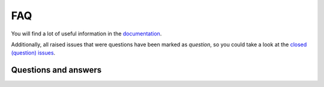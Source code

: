 FAQ
===
You will find a lot of useful information in the `documentation
<https://graphene-elastic.readthedocs.io/>`__.

Additionally, all raised issues that were questions have been marked as
`question`, so you could take a look at the
`closed (question) issues <https://github.com/barseghyanartur/graphene-elastic/issues?q=is%3Aissue+label%3Aquestion+is%3Aclosed>`__.

Questions and answers
---------------------
